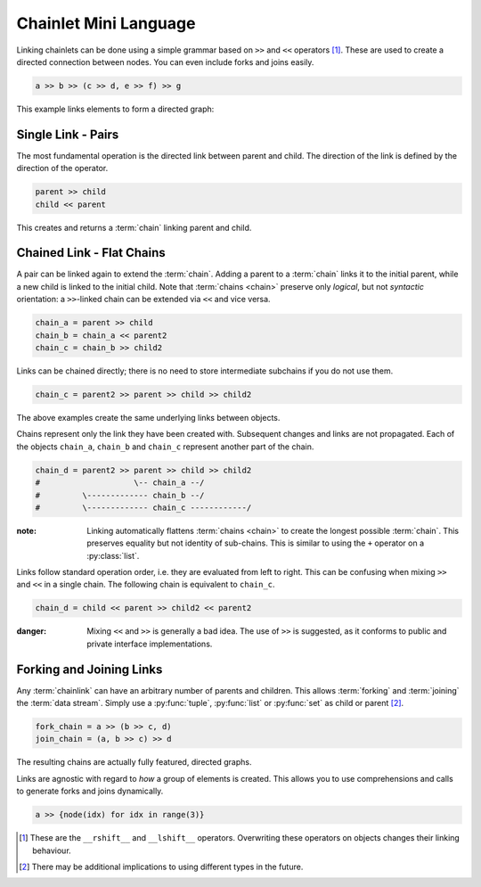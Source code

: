 Chainlet Mini Language
======================

Linking chainlets can be done using a simple grammar based on ``>>`` and ``<<`` operators [#linkop]_.
These are used to create a directed connection between nodes.
You can even include forks and joins easily.

.. code:: python

    a >> b >> (c >> d, e >> f) >> g

This example links elements to form a directed graph:

.. graphviz::

    digraph graphname {
        graph [rankdir=LR, bgcolor="transparent"]
        a -> b
        b -> c -> d
        b -> e -> f
        f -> g
        d -> g
    }

Single Link - Pairs
-------------------

The most fundamental operation is the directed link between parent and child.
The direction of the link is defined by the direction of the operator.

.. code:: python

    parent >> child
    child << parent

This creates and returns a :term:`chain` linking parent and child.

Chained Link - Flat Chains
--------------------------

A pair can be linked again to extend the :term:`chain`.
Adding a parent to a :term:`chain` links it to the initial parent, while a new child is linked to the initial child.
Note that :term:`chains <chain>` preserve only *logical*, but not *syntactic* orientation:
a ``>>``-linked chain can be extended via ``<<`` and vice versa.

.. code:: python

    chain_a = parent >> child
    chain_b = chain_a << parent2
    chain_c = chain_b >> child2

Links can be chained directly; there is no need to store intermediate subchains if you do not use them.

.. code:: python

    chain_c = parent2 >> parent >> child >> child2

The above examples create the same underlying links between objects.

Chains represent only the link they have been created with.
Subsequent changes and links are not propagated.
Each of the objects ``chain_a``, ``chain_b`` and ``chain_c`` represent another part of the chain.

.. code:: python

    chain_d = parent2 >> parent >> child >> child2
    #                    \-- chain_a --/
    #         \------------- chain_b --/
    #         \------------- chain_c ------------/

:note: Linking automatically flattens :term:`chains <chain>` to create the longest possible :term:`chain`.
       This preserves equality but not identity of sub-chains.
       This is similar to using the ``+`` operator on a :py:class:`list`.

Links follow standard operation order, i.e. they are evaluated from left to right.
This can be confusing when mixing ``>>`` and ``<<`` in a single chain.
The following chain is equivalent to ``chain_c``.

.. code:: python

    chain_d = child << parent >> child2 << parent2

:danger: Mixing ``<<`` and ``>>`` is generally a bad idea.
         The use of ``>>`` is suggested, as it conforms to public and private interface implementations.

Forking and Joining Links
-------------------------

Any :term:`chainlink` can have an arbitrary number of parents and children.
This allows :term:`forking` and :term:`joining` the :term:`data stream`.
Simply use a :py:func:`tuple`, :py:func:`list` or :py:func:`set` as child or parent [#typefork]_.

.. code:: python

    fork_chain = a >> (b >> c, d)
    join_chain = (a, b >> c) >> d

The resulting chains are actually fully featured, directed graphs.

.. graphviz::

    digraph graphname {
        graph [rankdir=LR, bgcolor="transparent"]
        a -> d
        b -> c -> d
    }

.. graphviz::

    digraph graphname {
        graph [rankdir=LR, bgcolor="transparent"]
        a -> b -> c
        a -> d
    }

Links are agnostic with regard to *how* a group of elements is created.
This allows you to use comprehensions and calls to generate forks and joins dynamically.

.. code:: python

    a >> {node(idx) for idx in range(3)}

.. graphviz::

    digraph graphname {
        graph [rankdir=LR, bgcolor="transparent"]
        a -> "node(1)"
        a -> "node(2)"
        a -> "node(3)"
    }

.. [#linkop] These are the ``__rshift__`` and ``__lshift__`` operators.
             Overwriting these operators on objects changes their linking behaviour.

.. [#typefork] There may be additional implications to using different types in the future.
